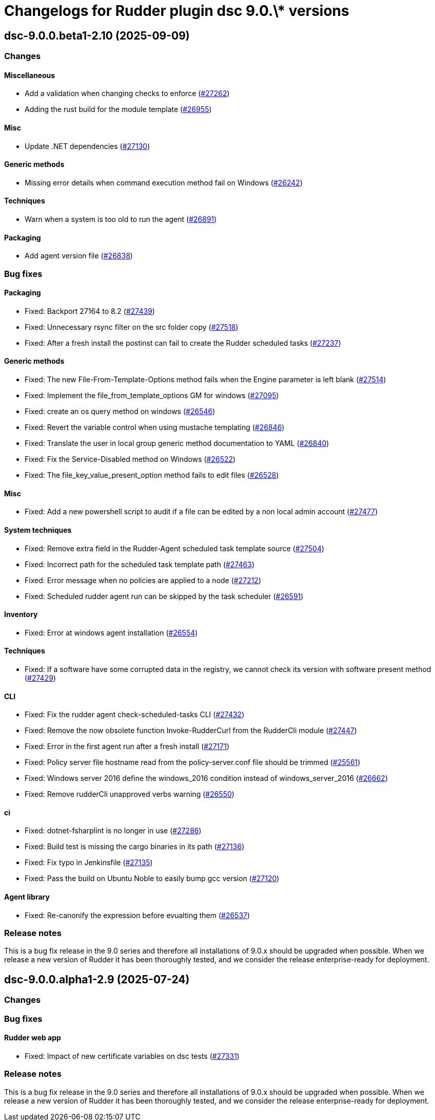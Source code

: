 = Changelogs for Rudder plugin dsc 9.0.\* versions

== dsc-9.0.0.beta1-2.10 (2025-09-09)

=== Changes


==== Miscellaneous

* Add a validation when changing checks to enforce 
    (https://issues.rudder.io/issues/27262[#27262])
* Adding the rust build for the module template 
    (https://issues.rudder.io/issues/26955[#26955])

==== Misc

* Update .NET dependencies
    (https://issues.rudder.io/issues/27130[#27130])

==== Generic methods

* Missing error details when command execution method fail on Windows
    (https://issues.rudder.io/issues/26242[#26242])

==== Techniques

* Warn when a system is too old to run the agent
    (https://issues.rudder.io/issues/26891[#26891])

==== Packaging

* Add agent version file
    (https://issues.rudder.io/issues/26838[#26838])

=== Bug fixes

==== Packaging

* Fixed: Backport 27164 to 8.2
    (https://issues.rudder.io/issues/27439[#27439])
* Fixed: Unnecessary rsync filter on the src folder copy
    (https://issues.rudder.io/issues/27518[#27518])
* Fixed: After a fresh install the postinst can fail to create the Rudder scheduled tasks
    (https://issues.rudder.io/issues/27237[#27237])

==== Generic methods

* Fixed: The new File-From-Template-Options method fails when the Engine parameter is left blank
    (https://issues.rudder.io/issues/27514[#27514])
* Fixed: Implement the file_from_template_options GM for windows
    (https://issues.rudder.io/issues/27095[#27095])
* Fixed: create an os query method on windows
    (https://issues.rudder.io/issues/26546[#26546])
* Fixed: Revert the variable control when using mustache templating
    (https://issues.rudder.io/issues/26846[#26846])
* Fixed: Translate the user in local group generic method documentation to YAML
    (https://issues.rudder.io/issues/26840[#26840])
* Fixed:  Fix the Service-Disabled method on Windows
    (https://issues.rudder.io/issues/26522[#26522])
* Fixed: The file_key_value_present_option method fails to edit files
    (https://issues.rudder.io/issues/26528[#26528])

==== Misc

* Fixed: Add a new powershell script to audit if a file can be edited by a non local admin account
    (https://issues.rudder.io/issues/27477[#27477])

==== System techniques

* Fixed: Remove extra field in the Rudder-Agent scheduled task template source
    (https://issues.rudder.io/issues/27504[#27504])
* Fixed: Incorrect path for the scheduled task template path
    (https://issues.rudder.io/issues/27463[#27463])
* Fixed: Error message when no policies are applied to a node
    (https://issues.rudder.io/issues/27212[#27212])
* Fixed: Scheduled rudder agent run can be skipped by the task scheduler
    (https://issues.rudder.io/issues/26591[#26591])

==== Inventory

* Fixed: Error at windows agent installation
    (https://issues.rudder.io/issues/26554[#26554])

==== Techniques

* Fixed: If a software have some corrupted data in the registry, we cannot check its version with software present method
    (https://issues.rudder.io/issues/27429[#27429])

==== CLI

* Fixed: Fix the rudder agent check-scheduled-tasks CLI
    (https://issues.rudder.io/issues/27432[#27432])
* Fixed: Remove the now obsolete function Invoke-RudderCurl from the RudderCli module
    (https://issues.rudder.io/issues/27447[#27447])
* Fixed: Error in the first agent run after a fresh install
    (https://issues.rudder.io/issues/27171[#27171])
* Fixed: Policy server file hostname read from the policy-server.conf file should be trimmed
    (https://issues.rudder.io/issues/25561[#25561])
* Fixed: Windows server 2016 define the windows_2016 condition instead of windows_server_2016
    (https://issues.rudder.io/issues/26662[#26662])
* Fixed: Remove rudderCli unapproved verbs warning
    (https://issues.rudder.io/issues/26550[#26550])

==== ci

* Fixed: dotnet-fsharplint is no longer in use
    (https://issues.rudder.io/issues/27286[#27286])
* Fixed: Build test is missing the cargo binaries in its path
    (https://issues.rudder.io/issues/27136[#27136])
* Fixed: Fix typo in Jenkinsfile
    (https://issues.rudder.io/issues/27135[#27135])
* Fixed: Pass the build on Ubuntu Noble to easily bump gcc version
    (https://issues.rudder.io/issues/27120[#27120])

==== Agent library

* Fixed: Re-canonify the expression before evualting them
    (https://issues.rudder.io/issues/26537[#26537])

=== Release notes

This is a bug fix release in the 9.0 series and therefore all installations of 9.0.x should be upgraded when possible. When we release a new version of Rudder it has been thoroughly tested, and we consider the release enterprise-ready for deployment.

== dsc-9.0.0.alpha1-2.9 (2025-07-24)

=== Changes


=== Bug fixes

==== Rudder web app

* Fixed: Impact of new certificate variables on dsc tests
    (https://issues.rudder.io/issues/27331[#27331])

=== Release notes

This is a bug fix release in the 9.0 series and therefore all installations of 9.0.x should be upgraded when possible. When we release a new version of Rudder it has been thoroughly tested, and we consider the release enterprise-ready for deployment.

